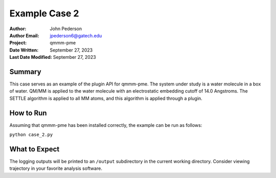 ==============
Example Case 2
==============

:Author: John Pederson
:Author Email: jpederson6@gatech.edu
:Project: qmmm-pme
:Date Written: September 27, 2023
:Last Date Modified: September 27, 2023

Summary
-------
This case serves as an example of the plugin API for qmmm-pme.  The
system under study is a water molecule in a box of water.  QM/MM is
applied to the water molecule with an electrostatic embedding cutoff of
14.0 Angstroms.  The SETTLE algorithm is applied to all MM atoms, and
this algorithm is applied through a plugin.

How to Run
----------
Assuming that qmmm-pme has been installed correctly, the example can be
run as follows:

``python case_2.py``

What to Expect
--------------
The logging outputs will be printed to an ``/output`` subdirectory in
the current working directory.  Consider viewing trajectory in your
favorite analysis software.
